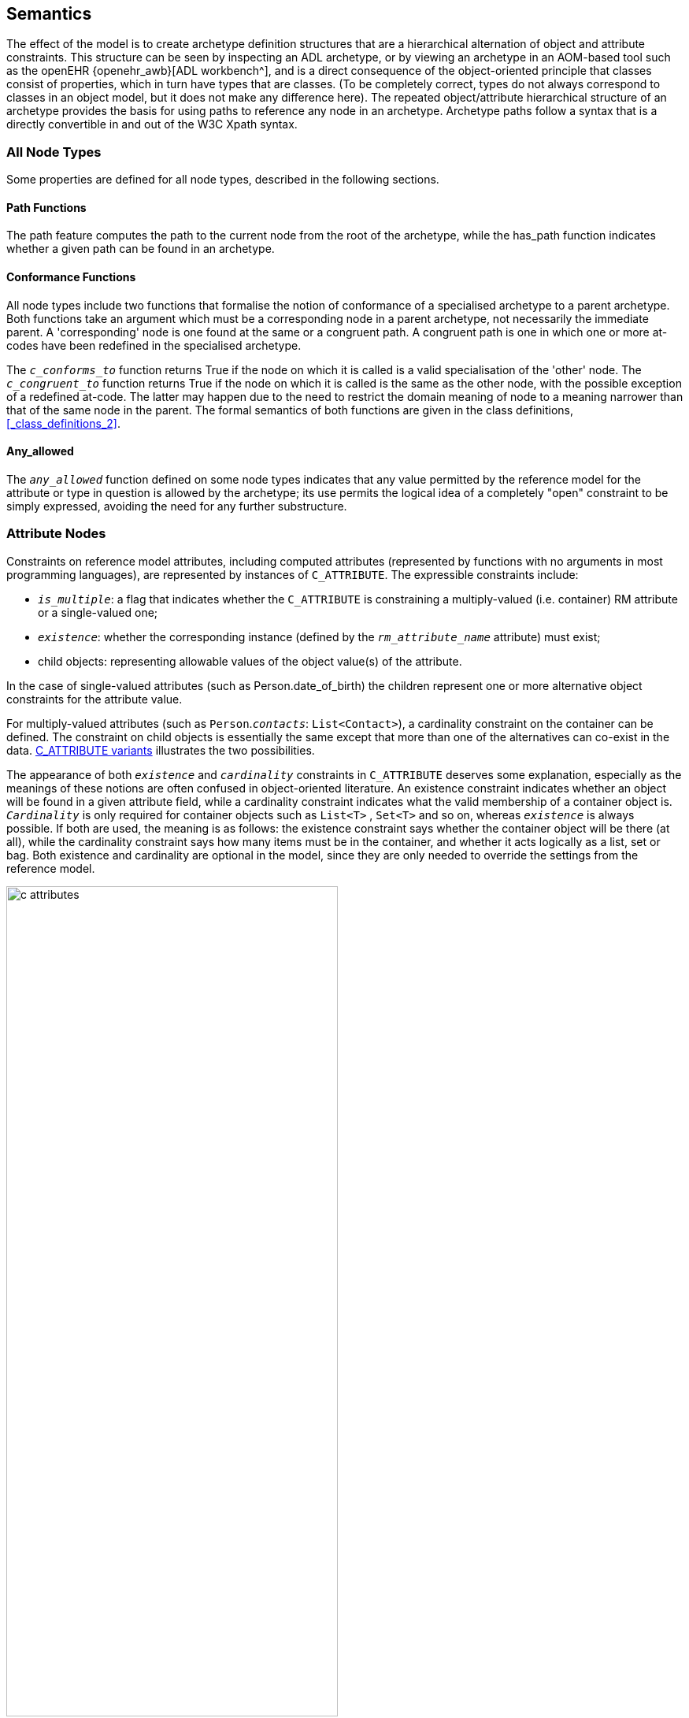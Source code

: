 == Semantics

The effect of the model is to create archetype definition structures that are a hierarchical alternation of object and attribute constraints. This structure can be seen by inspecting an ADL archetype, or by viewing an archetype in an AOM-based tool such as the openEHR {openehr_awb}[ADL workbench^], and is a direct consequence of the object-oriented principle that classes consist of properties, which in turn have types that are classes. (To be completely correct, types do not always correspond to classes in an object model, but it does not make any difference here). The repeated object/attribute hierarchical structure of an archetype provides the basis for using paths to reference any node in an archetype. Archetype paths follow a syntax that is a directly convertible in and out of the W3C Xpath syntax.

=== All Node Types

Some properties are defined for all node types, described in the following sections.

==== Path Functions

The path feature computes the path to the current node from the root of the archetype, while the has_path function indicates whether a given path can be found in an archetype.

==== Conformance Functions

All node types include two functions that formalise the notion of conformance of a specialised archetype to a parent archetype. Both functions take an argument which must be a corresponding node in a parent archetype, not necessarily the immediate parent. A 'corresponding' node is one found at the same or a congruent path. A congruent path is one in which one or more at-codes have been redefined in the specialised archetype.

The `_c_conforms_to_` function returns True if the node on which it is called is a valid specialisation of the 'other' node. The `_c_congruent_to_` function returns True if the node on which it is called is the same as the other node, with the possible exception of a redefined at-code. The latter may happen due to the need to restrict the domain meaning of node to a meaning narrower than that of the same node in the parent. The formal semantics of both functions are given in the class definitions, <<_class_definitions_2>>.

==== Any_allowed

The `_any_allowed_` function defined on some node types indicates that any value permitted by the reference model for the attribute or type in question is allowed by the archetype; its use permits the logical idea of a completely "open" constraint to be simply expressed, avoiding the need for any further substructure.

=== Attribute Nodes

Constraints on reference model attributes, including computed attributes (represented by functions with no arguments in most programming languages), are represented by instances of `C_ATTRIBUTE`. The expressible constraints include:

* `_is_multiple_`: a flag that indicates whether the `C_ATTRIBUTE` is constraining a multiply-valued (i.e. container) RM attribute or a single-valued one;
* `_existence_`: whether the corresponding instance (defined by the `_rm_attribute_name_` attribute) must exist;
* child objects: representing allowable values of the object value(s) of the attribute.

In the case of single-valued attributes (such as Person.date_of_birth) the children represent one or more alternative object constraints for the attribute value.

For multiply-valued attributes (such as `Person`.`_contacts_`: `List<Contact>`), a cardinality constraint on the container can be defined. The constraint on child objects is essentially the same except that more than one of the alternatives can co-exist in the data. <<c_attributes>> illustrates the two possibilities.

The appearance of both `_existence_` and `_cardinality_` constraints in `C_ATTRIBUTE` deserves some explanation, especially as the meanings of these notions are often confused in object-oriented literature. An existence constraint indicates whether an object will be found in a given attribute field, while a cardinality constraint indicates what the valid membership of a container object is. `_Cardinality_` is only required for container objects such as `List<T>` , `Set<T>` and so on, whereas `_existence_` is always possible. If both are used, the meaning is as follows: the existence constraint says whether the container object will be there (at all), while the cardinality constraint says how many items must be in the container, and whether it acts logically as a list, set or bag. Both existence and cardinality are optional in the model, since they are only needed to override the settings from the reference model.

[.text-center]
.C_ATTRIBUTE variants
image::{diagrams_uri}/c_attributes.png[id=c_attributes, align="center", width="70%"]

=== Object Node Types

The following sections apply to all object nodes in an archetype, i.e. instances of any descendant of `C_OBJECT`.

==== Rm_type_name and Reference Model Type Matching

Every object node has an `_rm_type_name_` attribute that states the RM type to be matched by that node in the archetype. The value of `_rm_type_name_` is understood as a constraint on the dynamic type of data _instances_ of the stated Reference Model type. It is either a class name from the RM, or a generic type constructed from RM class names, as described in the {openehr_am_adl2}#_reference_model_type_matching[Reference model type matching^] section of the ADL2 specification.

The RM type stated in an archetype object node is understood to be a _static_ type constraint. Accordingly, it will match an instance of any RM _subtype_ of the stated type, as long as the inheritance relationship is stated in the RM definition. This holds both for sub-classes, and subtypes of generic types, in a covariant fashion. The following matching will thus succeed:

* `_rm_type_name_` = `"PARTY"` matches `PERSON`, where `PERSON` inherits from `PARTY` in the relevant RM;
* `_rm_type_name_` = `"Interval<Ordered>"` matches a dynamic type of data items of `Interval<Quantity>`, `SimpleInterval<Ordered>` and `SimpleInterval<Quantity>` where `Quantity` inherits from `Ordered` and `SimpleInterval` inherits from `Interval` in the relevant RM.

There are some special rules that apply to primitive type matching that enable 'logical' primitive type names in archetypes to match multiple 'concrete' variants that occur in some reference models and programming type systems. These are described in detail below.

==== Node_id and Paths

The `_node_id_` attribute in the class `C_OBJECT`, inherited by all subtypes, is of key importance in the archetype constraint model. It has two functions:

* it allows archetype object constraint nodes to be individually identified, and in particular, guarantees sibling node unique identification;
* it provides a code to which a human-understanding terminology definition can be attached, as well as potentially a terminology binding.

The existence of `_node_ids_` in an archetype allows archetype paths to be created, which refer to each node. Every node in the archetype needs a `_node_id_` , but only `_node_ids_` for nodes under container attributes must have a terminology definition. For nodes under single-valued attributes, the terminology definition is optional (and typically not supplied), since the meaning is given by the reference model attribute definition.

Note that instances of `C_PRIMITIVE_OBJECT` have a constant `_node_id_` (see below) and thus do not require node identifiers to be supplied in syntax or serial forms that are converted to AOM structural form.

==== Sibling Ordering

Within a specialised archetype, redefined or added object nodes may be defined under a container attribute. Since specialised archetypes are in differential form, i.e. only redefined or added nodes are expressed, not nodes inherited unchanged, the relative ordering of siblings can't be stated simply by the ordering of such items within the relevant list within the differential form of the archetype. An explicit ordering indicator is required if indeed order is specific. The `C_OBJECT._sibling_order_` attribute provides this capability. It can only be set on a `C_OBJECT` descendant within a multiply-valued attribute, i.e. an instance of `C_ATTRIBUTE` for which the `_cardinality_` is ordered.

==== Node Deprecation

It is possible to mark an instance of any defined node type as deprecated, meaning that by preference it should not be used, and that there is an alternative solution for recording the same information. Rules or recommendations for how deprecation should be handled are outside the scope of the archetype proper, and should be provided by the governance framework under which the archetype is managed.

=== Reference Objects

Two subtypes of `C_OBJECT`, namely `ARCHETYPE_SLOT` and `C_COMPLEX_OBJECT_PROXY` are used to express constraints in the form of references to other constraints, rather than directly.

An `ARCHETYPE_SLOT` defines a 'slot' specifying other archetypes that can be plugged in at that point, in terms of constraints on archetype identifiers. These are expressed as instances of the `ARCHETYPE_ID_CONSTRAINT` class, a specialised version of the ELOM `EL_CONSTRAINT_EXPRESSION` class.

The type `C_COMPLEX_OBJECT_PROXY` represents a reference to another part of the current archetype that expresses exactly the same constraints needed at the  point where the proxy appears.

=== Defined Object Nodes (C_DEFINED_OBJECT)

The `C_DEFINED_OBJECT` subtype corresponds to the category of `C_OBJECTs` that are defined in an archetype by value, i.e. by inline definition. Four properties characterise `C_DEFINED_OBJECTs` as follows.

==== Valid_value

The `_valid_value_` function tests a reference model object for conformance to the archetype. It is designed for recursive implementation in which a call to the function at the top of the archetype definition would cause a cascade of calls down the tree. This function is the key function of an 'archetype-enabled kernel' component that can perform runtime data validation based on an archetype definition.

==== Prototype_value

This function is used to generate a reasonable default value of the reference object being constrained by a given node. This allows archetype-based software to build a 'prototype' object from an archetype which can serve as the initial version of the object being constrained, assuming it is being created new by user activity (e.g. via a GUI application). Implementation of this function will usually involve use of reflection libraries or similar.

==== Default_value

This attribute allows a user-specified default value to be defined within an archetype. The `_default_value_` object must be of the same type as defined by the `_prototype_value_` function, pass the `_valid_value_` test. Where defined, the `_prototype_value_` function would return this value instead of a synthesised value.

=== Complex Objects (C_COMPLEX_OBJECT)

Along with `C_ATTRIBUTE`, `C_COMPLEX_OBJECT` is the key structuring type of the `constraint_model` package, and consists of attributes of type `C_ATTRIBUTE`, which are constraints on the attributes (i.e. any property, including relationships) of the reference model type. Accordingly, each `C_ATTRIBUTE` records the name of the constrained attribute (in `_rm_attr_name_`) , the existence and cardinality expressed by the constraint (depending on whether the attribute it constrains is a multiple or single relationship), and the constraint on the object to which this `C_ATTRIBUTE` refers via its `_children_` attribute (according to its reference model) in the form of further `C_OBJECTs`.

=== Primitive Types (C_PRIMITIVE_OBJECT descendants)

Constraints on primitive types are defined by the descendants of `C_PRIMITIVE_OBJECT`, i.e. `C_STRING` , `C_INTEGER` and so on. The primitive constraint types are represented in such a way as to accommodate both 'tuple' constraints and logically unary constraints, using a tuple array (`C_PRIMITIVE_TUPLE._members_`) whose members are each a primitive constraint corresponding to each primitive type in the tuple. Tuple constraints are second order constraints, described below, enabling co-varying constraints to be stated. In the unary case, the constraint is the first member of a tuple array.

`C_PRIMITIVE_OBJECT` instances represented in {openehr_am_adl2}[ADL 'short' form^] are created with a fixed id-code `ADL_CODE_DEFINITIONS._primitive_node_id_` as the value of `_node_id_` (see <<ADL_CODE_DEFINITIONS Class>>). For regularly structured `C_PRIMITIVE_OBJECT` instances, a normal node identifier is required.

The primitive constraint for each primitive type may itself be complex. Its formal type is the type of the `_constraint_` accessor in each `C_PRIMITIVE_OBJECT` descendant. The use of constrainer types for each assumed primitive RM type is summarised in the following table.

[[primitive-types,Primitive Types]]
[width="100%",cols="1,1,2,3",options="header",]
|===========
|RM Primitive type    |AOM type                |AOM Primitive constrainer type |Constraint description
|`Boolean`            |`C_BOOLEAN`             |`List <Boolean>`               |One or two Boolean values, enabling the logical constraints 
                                                                                'true', 'false' and 'true or false' to be expressed.
|`String`             |`C_STRING`              |`List <String>`                |A list of possible string values, which may include regular expressions, 
                                                                                which are delimited by '/' characters.
|`Terminology_code`   |`C_TERMINOLOGY_CODE`    |Terminology constraint - +
                                                `[acN]` or `[atN]`             |A string containing either a single at-code or a single ac-code. In the 
                                                                                latter case, the constraint refers to either a locally defined value set 
                                                                                or (via a binding) an external value set.
|Descendants of +
 `Ordered`            |`C_ORDERED`             |`List <Interval<T:Ordered>>`  |A single value (which is a point interval), a list of values 
                                                                                (list of point intervals), a list of intervals, which may be mixed proper 
                                                                                and point intervals.
|`Integer`            |`C_INTEGER`             |`List <Interval<Integer>>`     |As for Ordered type, with T = `Integer`
|`Real`               |`C_REAL`                |`List <Interval<Real>>`        |As for Ordered type, with T = `Real`
|Descendants of + 
`Temporal`            |`C_TEMPORAL`            |`List <Interval<T:Temporal>>` +
                                                OR +
                                                `String` (ADL pattern)         |As for ordered types, with T being an sub-type type of `Temporal`, an 
                                                                                ancestor of the assumed Date/time primitive types., with the addition of a 
                                                                                second type constraint -                                                                                                                             {openehr_am_adl2}#_constraints_on_dates_times_and_durations[a pattern based on ISO 8601 syntax^].

|`Date`               |`C_DATE`                |`List <Interval<Date>>` +
                                                OR +
                                                `String` (ADL pattern)           |As for Temporal types with T = `Date`
|`Time`               |`C_TIME`                |`List <Interval<Time>>` +
                                                OR +
                                                `String` (ADL pattern)           |As for Temporal types with T = `Time`
|`Date_time`          |`C_DATE_TIME`           |`List <Interval<Date_time>>` +
                                                OR +
                                                 `String` (ADL pattern)          |As for Temporal types with T = `Date_time`
|`Duration`           |`C_DURATION`            |`List <Interval<Duration>>` +
                                                OR +
                                                `String` (ADL pattern)           |As for Temporal types with T = `Duration`
                                                
|`List<T>`            |`C_PRIMITIVE_OBJECT` +
                       descendant appropriate +
                       to RM type               |`List<T>` or `List<Interval<T>>` +
                                                for Ordered types                |Members of List value match any value in constraint list

|`Interval<T:Ordered>`|`C_PRIMITIVE_ORDERED` +
                       descendant appropriate +
                       to RM type              |`List<Interval<T>>`              |Interval value matches any (Interval) value in constraint list
                                                
|===========

The RM primitive types listed above are assumed to exist (possibly with different names) within any RM used as the basis for creating archetypes. Where any do not exist - e.g. if there are no date/time types in a particular RM - no archetype constraints can be defined for such nodes. Where the types have different names, name mapping can be performed as described in <<RM Primitive Type Equivalences>> below.

This facility can be used to effect the following mappings from `C_PRIMITIVE_OBJECT` descendants (`C_STRING`, `C_INTEGER` etc) to the types found in any particular RM.

* `String` variants: in addition to matching `String`, `C_STRING` should match `StringN` and `String_N` instances, to accommodate RM types such as `String8`, `String_32` etc;
* `Integer` variants: in addition to matching `Integer`, `C_INTEGER` should match `IntegerN` and `Integer_N`, to accommodate RM types such as `Integer_16`, `Integer64` etc;
* `Real` variants: in addition to matching `Real`, `C_REAL` should match `RealN` and `Real_N` and `Double`, to accommodate RM types such as `Real_32`, `Real64` and `Double`;
* `Date_time` variants: typical names for `Date_time` such as `DateTime`, `TimeStamp` etc should be mapped to `C_DATE`.

==== Assumed_value

The `_assumed_value_` attribute is useful for archetypes containing any optional constraint. and provides an ability to define a value that can be assumed for a data item for which no data is found at execution time. If populated, it can contain a single at-code that must be in the local value set referred to by the ac-code in the `_constraint_` attribute.

For example, an archetype for the concept 'blood pressure measurement' might contain an optional protocol section containing a data point for patient position, with choices 'lying', 'sitting' and 'standing'. Since the section is optional, data could be created according to the archetype which does not contain the protocol section. However, a blood pressure cannot be taken without the patient in some position, so clearly there is an implied value for patient position. Amongst clinicians, basic assumptions are nearly always made for such things: in general practice, the position could always safely be assumed to be 'sitting' if not otherwise stated; in the hospital setting, 'lying' would be the normal assumption. The `_assumed_value_` feature of archetypes allows such assumptions to be explicitly stated so that all users/systems know what value to assume when optional items are not included in the data.

Note that the notion of assumed values is distinct from that of 'default values'. The latter notion is that of a default 'pre-filled' value that is provided (normally in a local context by a template) for a data item that is to be filled in by the user, but which is typically the same in many cases. Default values are thus simply an efficiency mechanism for users. As a result, default values do appear in data, while assumed values don't.

=== Terminology Constraints (C_TERMINOLOGY_CODE)

==== Formal Definition

The `C_TERMINOLOGY_CODE` type entails some complexity and merits further explanation. This is the only constrainer type whose constraint semantics are not self-contained, but located in the archetype terminology and/or in external terminologies.

A `C_TERMINOLOGY_CODE` instance in an archetype is structurally simple: it can only be one of the following constraints:

* a single ac-code, referring to either a value-set defined in the archetype terminology or bound to an external value set or ref set;
** in this case, an additional at-code may be included as an assumed value; the at-code must come from the locally defined value set;
* a single at-code, representing a single possible value.

NOTE: The second case in theory could be done using an ac-code referring to a value set containing a single value, but there seems little value in this extra verbiage, and little cost in providing the single-member value set short cut.

==== Constraint Strengths

Uniquely in the AOM, a Terminology code constraint may not be required, and may instead be considered informal. This is achieved via the attribute `_constraint_status_` which indicates either that the constraint is `required (0)` (i.e. the data item must formally conform to the constraint), or three levels of informal constraint, namely `extensible (1) | preferred (2) | example (3)`. This particular model of constraint 'strength' follows the {hl7_fhir_binding_strengths}[HL7 FHIR 'binding strengths' model^]. The convenience function `_constraint_required_()` can be used to determine if the constraint is formal, i.e. if `_constraint_status_` has the value `required (0)` or else is not set.

The informal constraint feature in `C_TERMINOLOGY_CODE` is provided to address the common real-world mismatch between local terminology use and more centrally defined archetypes. The enumeration values of 0 - 3 are designed such that the `required` constraint status (value = 0) is considered the default. Additionally, the `_constraint_status_` attribute is optional, and will not be present in archetypes authored with tools not including this feature. Accordingly, the `_constraint_required_()` function returns `True` if `_constraint_status_` is Void. This means that in all archetypes containing `C_TERMINOLOGY_CODE` nodes with no `_constraint_status_`, such nodes are considered to express a formally required constraint.

For the non-required settings of `_constraint_status_`, a data instance value may be a non-matching terminology code, including from another terminology. It might also be a plain text (i.e. not coded), in which case it will not be matched by a `C_TERMINOLOGY_CODE` archetype node, but an archetype node corresponding to the relevant RM type. In openEHR, this would usually be `DV_TEXT`. To allow for coded text or text matching therefore, at least 2 sibling archetype nodes are required, with one containing the appropriately configured `C_TERMINOLOGY_CODE`, and another representing a text-only constraint.

With respect to redefinition in specialised archetypes, the constraint strength may be redefined to be stronger, i.e. the enumeration value must be lower. Thus, a term constraint with strength of `preferred (2)` can be redefined to a strength of `required (0)`.

==== Terminology Code Resolution

When an archetype is deployed in the form of an operational template, the internally defined value sets, and any bindings are processed in stages in order to obtain the final terminology codes from which the user should choose. The `C_TERMINOLOGY_CODE` class provides a number of functions to formalise this as follows.

* `_value_set_expanded_: List<String>`: this function converts an ac-code to its corresponding set of at-codes, as defined in the `value_sets` section of the archetype.
* `_value_set_substituted_: List<URI>`: where bindings exist to he value set at-codes, this function converts each code to its corresponding binding target, i.e. a URI.
* `_value_set_resolved_: List<TERMINOLOGY_CODE>`: this function converts the list of URIs to final terms, including with textual rubrics, i.e. a list of `TERMINOLOGY_CODEs`.

These functions would normally be implemented as 'lambdas' or 'agents', in order to obtain access to the target terminologies.

NOTE: Since an archetype might not contain external terminology bindings for all (or even any) of its terminological constraints, a 'resolved' archetype will usually contain at-codes in its cADL definition. These at-codes would be treated as real coded terms in any implementation that was creating data, and as a consequence, archetype at-codes could occur in real data, as described in the Terminology Integration section of the ADL specification.

=== Constraints on Enumeration Types

Enumeration types in the reference model are assumed to have semantics expected in UML, and mainstream programming languages, i.e. to be a distinct type based on a primitive type, normally Integer or String. Each such type consists of a set of values from the domain of its underlying type, thus, a set of Integer, String or other primitive values. Each of these values is assumed to be named in the manner of a symbolic constant. Although strictly speaking UML doesn't require an enumerated type to be based on an underlying primitive type, programming languages do, hence the assumption here that values from the domain of such a type are involved.

A constraint on an enumerated type therefore consists of an AOM instance of a `C_PRIMITIVE` descendant, almost always `C_INTEGER` or `C_STRING` . The flag `_is_enumerated_type_constraint_` defined on `C_PRIMITIVE` indicates that a given `C_PRIMITIVE` is a constrainer for an enumerated type.

Since `C_PRIMITIVEs` don't have type names in ADL, the type name is inferred by any parser or compiler tool that deserialises an archetype from ADL, and stored in the `_rm_type_` attribute inherited from `C_OBJECT` . An example is shown below of a type enumeration.

[.text-center]
.Enumerated Constraint
image::{diagrams_uri}/enumerated_type_constraint.png[id=enumerated_constraint, align="center", width="70%"]

A parser that deserialises from an object dump format such as ODIN, JSON or XML will not need to do this.

The form of the constraint itself is simply a series of Integer, String or other primitive values, or an equivalent range or ranges. In the above example, the ADL equivalent of the pk_percent, pk_fraction constraint on a field of type `PROPORTION_KIND` is in fact just __\{2, 3}__, and it is visualised by lookup to show the relevant symbolic names.

